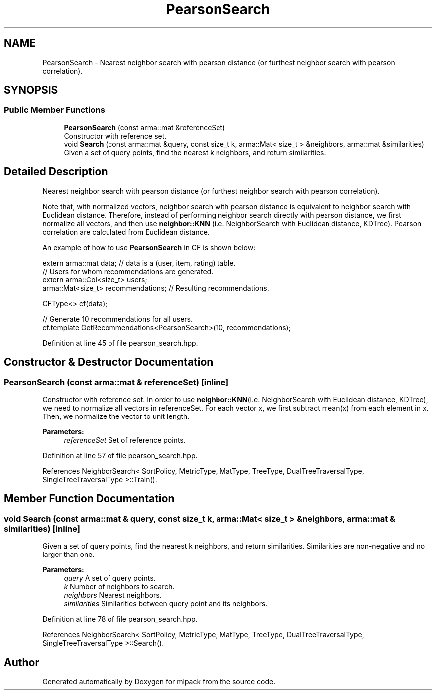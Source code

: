 .TH "PearsonSearch" 3 "Sun Aug 22 2021" "Version 3.4.2" "mlpack" \" -*- nroff -*-
.ad l
.nh
.SH NAME
PearsonSearch \- Nearest neighbor search with pearson distance (or furthest neighbor search with pearson correlation)\&.  

.SH SYNOPSIS
.br
.PP
.SS "Public Member Functions"

.in +1c
.ti -1c
.RI "\fBPearsonSearch\fP (const arma::mat &referenceSet)"
.br
.RI "Constructor with reference set\&. "
.ti -1c
.RI "void \fBSearch\fP (const arma::mat &query, const size_t k, arma::Mat< size_t > &neighbors, arma::mat &similarities)"
.br
.RI "Given a set of query points, find the nearest k neighbors, and return similarities\&. "
.in -1c
.SH "Detailed Description"
.PP 
Nearest neighbor search with pearson distance (or furthest neighbor search with pearson correlation)\&. 

Note that, with normalized vectors, neighbor search with pearson distance is equivalent to neighbor search with Euclidean distance\&. Therefore, instead of performing neighbor search directly with pearson distance, we first normalize all vectors, and then use \fBneighbor::KNN\fP (i\&.e\&. NeighborSearch with Euclidean distance, KDTree)\&. Pearson correlation are calculated from Euclidean distance\&.
.PP
An example of how to use \fBPearsonSearch\fP in CF is shown below:
.PP
.PP
.nf
extern arma::mat data; // data is a (user, item, rating) table\&.
// Users for whom recommendations are generated\&.
extern arma::Col<size_t> users;
arma::Mat<size_t> recommendations; // Resulting recommendations\&.

CFType<> cf(data);

// Generate 10 recommendations for all users\&.
cf\&.template GetRecommendations<PearsonSearch>(10, recommendations);
.fi
.PP
 
.PP
Definition at line 45 of file pearson_search\&.hpp\&.
.SH "Constructor & Destructor Documentation"
.PP 
.SS "\fBPearsonSearch\fP (const arma::mat & referenceSet)\fC [inline]\fP"

.PP
Constructor with reference set\&. In order to use \fBneighbor::KNN\fP(i\&.e\&. NeighborSearch with Euclidean distance, KDTree), we need to normalize all vectors in referenceSet\&. For each vector x, we first subtract mean(x) from each element in x\&. Then, we normalize the vector to unit length\&.
.PP
\fBParameters:\fP
.RS 4
\fIreferenceSet\fP Set of reference points\&. 
.RE
.PP

.PP
Definition at line 57 of file pearson_search\&.hpp\&.
.PP
References NeighborSearch< SortPolicy, MetricType, MatType, TreeType, DualTreeTraversalType, SingleTreeTraversalType >::Train()\&.
.SH "Member Function Documentation"
.PP 
.SS "void Search (const arma::mat & query, const size_t k, arma::Mat< size_t > & neighbors, arma::mat & similarities)\fC [inline]\fP"

.PP
Given a set of query points, find the nearest k neighbors, and return similarities\&. Similarities are non-negative and no larger than one\&.
.PP
\fBParameters:\fP
.RS 4
\fIquery\fP A set of query points\&. 
.br
\fIk\fP Number of neighbors to search\&. 
.br
\fIneighbors\fP Nearest neighbors\&. 
.br
\fIsimilarities\fP Similarities between query point and its neighbors\&. 
.RE
.PP

.PP
Definition at line 78 of file pearson_search\&.hpp\&.
.PP
References NeighborSearch< SortPolicy, MetricType, MatType, TreeType, DualTreeTraversalType, SingleTreeTraversalType >::Search()\&.

.SH "Author"
.PP 
Generated automatically by Doxygen for mlpack from the source code\&.
